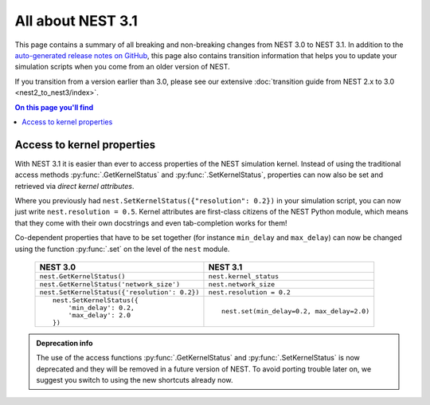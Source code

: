 All about NEST 3.1
==================

This page contains a summary of all breaking and non-breaking changes
from NEST 3.0 to NEST 3.1. In addition to the `auto-generated release
notes on GitHub <https://github.com/nest/nest-simulator/releases/>`_,
this page also contains transition information that helps you to
update your simulation scripts when you come from an older version of
NEST.

If you transition from a version earlier than 3.0, please see our
extensive :doc:`transition guide from NEST 2.x to 3.0
<nest2_to_nest3/index>`.

.. contents:: On this page you'll find
   :local:
   :depth: 1


Access to kernel properties
~~~~~~~~~~~~~~~~~~~~~~~~~~~

With NEST 3.1 it is easier than ever to access properties of the NEST
simulation kernel. Instead of using the traditional access methods
:py:func:`.GetKernelStatus` and :py:func:`.SetKernelStatus`,
properties can now also be set and retrieved via *direct kernel
attributes*.

Where you previously had ``nest.SetKernelStatus({"resolution": 0.2})``
in your simulation script, you can now just write ``nest.resolution =
0.5``. Kernel attributes are first-class citizens of the NEST Python
module, which means that they come with their own docstrings and even
tab-completion works for them!

Co-dependent properties that have to be set together (for instance
``min_delay`` and ``max_delay``) can now be changed using the function
:py:func:`.set` on the level of the ``nest`` module.

  +-------------------------------------------------+---------------------------------------------+
  | NEST 3.0                                        | NEST 3.1                                    |
  +=================================================+=============================================+
  | ``nest.GetKernelStatus()``                      | ``nest.kernel_status``                      |
  +-------------------------------------------------+---------------------------------------------+
  | ``nest.GetKernelStatus('network_size')``        | ``nest.network_size``                       |
  +-------------------------------------------------+---------------------------------------------+
  | ``nest.SetKernelStatus({'resolution': 0.2})``   | ``nest.resolution = 0.2``                   |
  +-------------------------------------------------+---------------------------------------------+
  |  ::                                             |                                             |
  |                                                 |  ::                                         |
  |     nest.SetKernelStatus({                      |                                             |
  |         'min_delay': 0.2,                       |     nest.set(min_delay=0.2, max_delay=2.0)  |
  |         'max_delay': 2.0                        |                                             |
  |     })                                          |                                             |
  +-------------------------------------------------+---------------------------------------------+

.. admonition:: Deprecation info

      The use of the access functions :py:func:`.GetKernelStatus` and
      :py:func:`.SetKernelStatus` is now deprecated and they will be
      removed in a future version of NEST. To avoid porting trouble
      later on, we suggest you switch to using the new shortcuts
      already now.
